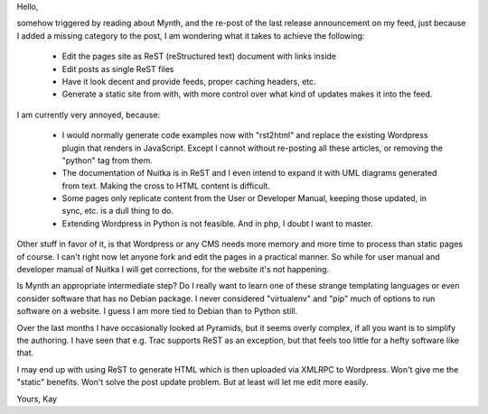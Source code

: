 Hello,

somehow triggered by reading about Mynth, and the re-post of the last release announcement
on my feed, just because I added a missing category to the post, I am wondering what it
takes to achieve the following:

  - Edit the pages site as ReST (reStructured text) document with links inside
  - Edit posts as single ReST files
  - Have it look decent and provide feeds, proper caching headers, etc.
  - Generate a static site from with, with more control over what kind of updates makes it into the feed.

I am currently very annoyed, because:

  - I would normally generate code examples now with "rst2html" and replace the existing
    Wordpress plugin that renders in JavaScript. Except I cannot without re-posting all
    these articles, or removing the "python" tag from them.
  - The documentation of Nuitka is in ReST and I even intend to expand it with UML
    diagrams generated from text. Making the cross to HTML content is difficult.
  - Some pages only replicate content from the User or Developer Manual, keeping those
    updated, in sync, etc. is a dull thing to do.
  - Extending Wordpress in Python is not feasible. And in php, I doubt I want to master.

Other stuff in favor of it, is that Wordpress or any CMS needs more memory and more time
to process than static pages of course. I can't right now let anyone fork and edit the
pages in a practical manner. So while for user manual and developer manual of Nuitka I
will get corrections, for the website it's not happening.

Is Mynth an appropriate intermediate step? Do I really want to learn one of these strange
templating languages or even consider software that has no Debian package. I never
considered "virtualenv" and "pip" much of options to run software on a website. I guess I
am more tied to Debian than to Python still.

Over the last months I have occasionally looked at Pyramids, but it seems overly complex,
if all you want is to simplify the authoring. I have seen that e.g. Trac supports ReST as
an exception, but that feels too little for a hefty software like that.

I may end up with using ReST to generate HTML which is then uploaded via XMLRPC to
Wordpress. Won't give me the "static" benefits. Won't solve the post update problem. But
at least will let me edit more easily.

Yours,
Kay
